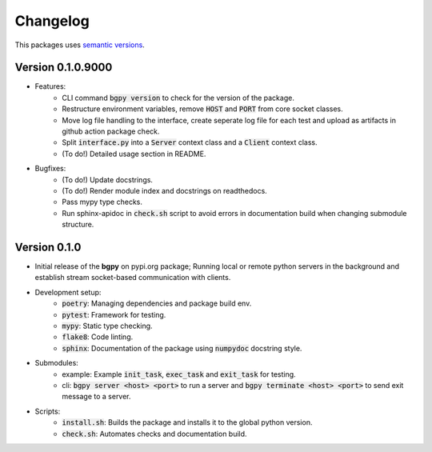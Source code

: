 Changelog
=========

This packages uses `semantic versions <https://semver.org/>`_.

Version 0.1.0.9000
------------------

- Features:
    - CLI command :code:`bgpy version` to check for the version of the package.
    - Restructure environment variables, remove :code:`HOST` and :code:`PORT` from core socket classes.
    - Move log file handling to the interface, create seperate log file for each test and upload as artifacts in github action package check.
    - Split :code:`interface.py` into a :code:`Server` context class and a :code:`Client` context class.
    - (To do!) Detailed usage section in README.
- Bugfixes:
    - (To do!) Update docstrings.
    - (To do!) Render module index and docstrings on readthedocs.
    - Pass mypy type checks.
    - Run sphinx-apidoc in :code:`check.sh` script to avoid errors in documentation build when changing submodule structure.

Version 0.1.0
-------------

- Initial release of the **bgpy** on pypi.org package; Running local or remote python servers in the background and establish stream socket-based communication with clients. 
- Development setup:
    - :code:`poetry`: Managing dependencies and package build env.
    - :code:`pytest`: Framework for testing.
    - :code:`mypy`: Static type checking.
    - :code:`flake8`: Code linting.
    - :code:`sphinx`: Documentation of the package using :code:`numpydoc` docstring style.
- Submodules:
    - example: Example :code:`init_task`, :code:`exec_task` and :code:`exit_task` for testing.
    - cli: :code:`bgpy server <host> <port>` to run a server and :code:`bgpy terminate <host> <port>` to send exit message to a server.
- Scripts:
    - :code:`install.sh`: Builds the package and installs it to the global python version.
    - :code:`check.sh`: Automates checks and documentation build.
